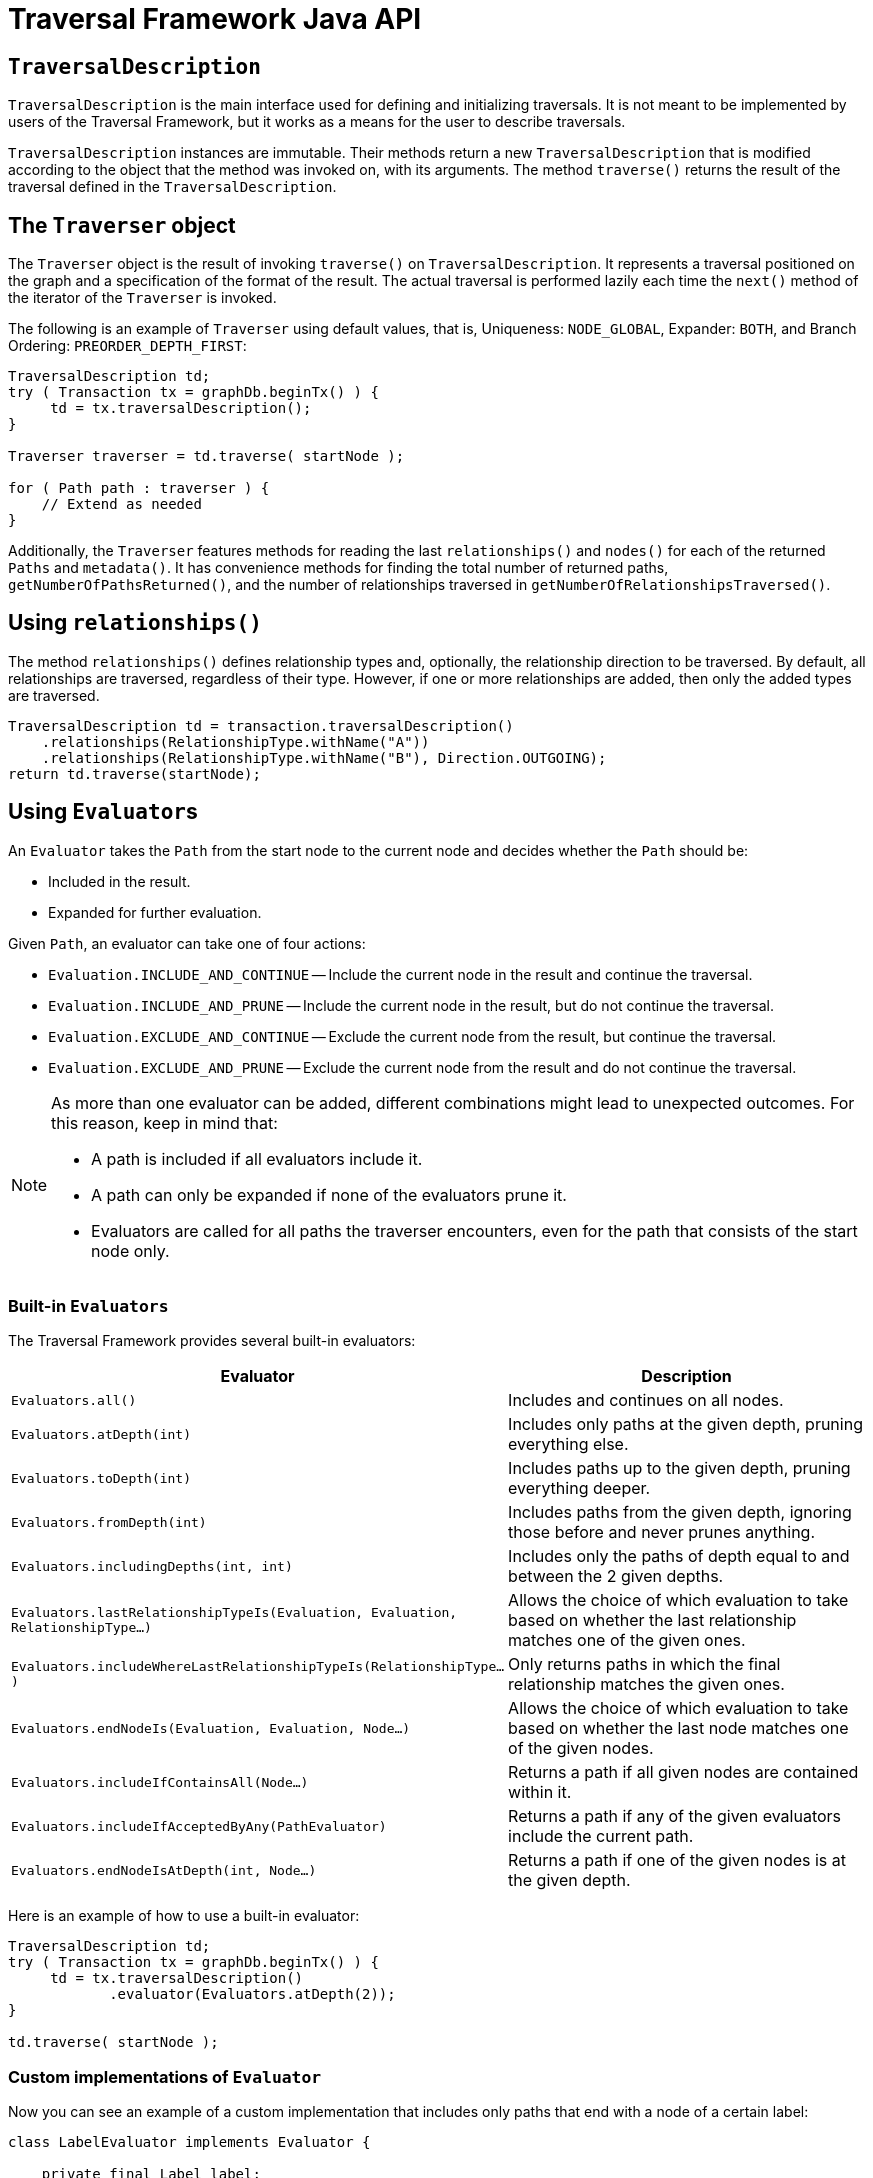 :description: Neo4j Traversal Framework Java API.

:org-neo4j-graphdb-Direction-both: {neo4j-javadocs-base-uri}/org/neo4j/graphdb/Direction.html#BOTH
:org-neo4j-graphdb-traversal-description: {neo4j-javadocs-base-uri}/org/neo4j/graphdb/Transaction.html#traversalDescription()
:org-neo4j-graphdb-path: {neo4j-javadocs-base-uri}/org/neo4j/graphdb/Path.html
:org-neo4j-graphalgo-package: {neo4j-javadocs-base-uri}/org/neo4j/graphalgo/package-summary.html

[[traversal-java-api]]
= Traversal Framework Java API

[[traversal-java-api-traversaldescription]]
== `TraversalDescription`

`TraversalDescription` is the main interface used for defining and initializing traversals.
It is not meant to be implemented by users of the Traversal Framework, but it works as a means for the user to describe traversals.

`TraversalDescription` instances are immutable.
Their methods return a new `TraversalDescription` that is modified according to the object that the method was invoked on, with its arguments.
The method `traverse()` returns the result of the traversal defined in the `TraversalDescription`.

[[traversal-java-api-traverser]]
== The `Traverser` object

The `Traverser` object is the result of invoking `traverse()` on `TraversalDescription`.
It represents a traversal positioned on the graph and a specification of the format of the result.
The actual traversal is performed lazily each time the `next()` method of the iterator of the `Traverser` is invoked.

The following is an example of `Traverser` using default values, that is, Uniqueness: `NODE_GLOBAL`, Expander: `BOTH`, and Branch Ordering: `PREORDER_DEPTH_FIRST`:

[source, java]
----
TraversalDescription td;
try ( Transaction tx = graphDb.beginTx() ) {
     td = tx.traversalDescription();
}

Traverser traverser = td.traverse( startNode );

for ( Path path : traverser ) {
    // Extend as needed
}
----

Additionally, the `Traverser` features methods for reading the last `relationships()` and `nodes()` for each of the returned `Paths` and `metadata()`.
It has convenience methods for finding the total number of returned paths, `getNumberOfPathsReturned()`, and the number of relationships traversed in `getNumberOfRelationshipsTraversed()`.

== Using `relationships()`

The method `relationships()` defines relationship types and, optionally, the relationship direction to be traversed.
By default, all relationships are traversed, regardless of their type.
However, if one or more relationships are added, then only the added types are traversed.

[source, java]
----
TraversalDescription td = transaction.traversalDescription()
    .relationships(RelationshipType.withName("A"))
    .relationships(RelationshipType.withName("B"), Direction.OUTGOING);
return td.traverse(startNode);
----

[[traversal-java-api-evaluator]]
== Using ``Evaluator``s

An `Evaluator` takes the `Path` from the start node to the current node and decides whether the `Path` should be:

* Included in the result.
* Expanded for further evaluation.

Given `Path`, an evaluator can take one of four actions:

* `Evaluation.INCLUDE_AND_CONTINUE` -- Include the current node in the result and continue the traversal.
* `Evaluation.INCLUDE_AND_PRUNE` -- Include the current node in the result, but do not continue the traversal.
* `Evaluation.EXCLUDE_AND_CONTINUE` -- Exclude the current node from the result, but continue the traversal.
* `Evaluation.EXCLUDE_AND_PRUNE` -- Exclude the current node from the result and do not continue the traversal.

[NOTE]
====
As more than one evaluator can be added, different combinations might lead to unexpected outcomes.
For this reason, keep in mind that:

* A path is included if all evaluators include it.
* A path can only be expanded if none of the evaluators prune it.
* Evaluators are called for all paths the traverser encounters, even for the path that consists of the start node only.
====

=== Built-in `Evaluators`

The Traversal Framework provides several built-in evaluators:

[options="header"]
|===
| Evaluator | Description

| `Evaluators.all()`
| Includes and continues on all nodes.

| `Evaluators.atDepth(int)`
| Includes only paths at the given depth, pruning everything else.

| `Evaluators.toDepth(int)`
| Includes paths up to the given depth, pruning everything deeper.

| `Evaluators.fromDepth(int)`
| Includes paths from the given depth, ignoring those before and never prunes anything.

| `Evaluators.includingDepths(int, int)`
| Includes only the paths of depth equal to and between the 2 given depths.

| `Evaluators.lastRelationshipTypeIs(Evaluation, Evaluation, RelationshipType...)`
| Allows the choice of which evaluation to take based on whether the last relationship matches one of the given ones.

| `Evaluators.includeWhereLastRelationshipTypeIs(RelationshipType...)`
| Only returns paths in which the final relationship matches the given ones.

| `Evaluators.endNodeIs(Evaluation, Evaluation, Node...)`
| Allows the choice of which evaluation to take based on whether the last node matches one of the given nodes.

| `Evaluators.includeIfContainsAll(Node...)`
| Returns a path if all given nodes are contained within it.

| `Evaluators.includeIfAcceptedByAny(PathEvaluator)`
| Returns a path if any of the given evaluators include the current path.

| `Evaluators.endNodeIsAtDepth(int, Node...)`
| Returns a path if one of the given nodes is at the given depth.

|===

Here is an example of how to use a built-in evaluator:

[source, java]
----
TraversalDescription td;
try ( Transaction tx = graphDb.beginTx() ) {
     td = tx.traversalDescription()
            .evaluator(Evaluators.atDepth(2));
}

td.traverse( startNode );
----

=== Custom implementations of `Evaluator`

Now you can see an example of a custom implementation that includes only paths that end with a node of a certain label:

[source, java]
----
class LabelEvaluator implements Evaluator {

    private final Label label;

    private LabelEvaluator(Label label) {
        this.label = label;
    }

    @Override
    public Evaluation evaluate(Path path) {
        if (path.endNode().hasLabel(label)) {
            return Evaluation.INCLUDE_AND_CONTINUE;
        } else {
            return Evaluation.EXCLUDE_AND_CONTINUE;
        }
    }
}
----

The following example features a combined evaluator, which returns all paths of length `2` that also have an end node with the label `A`:

[source, java]
----
TraversalDescription td;
try ( Transaction tx = graphDb.beginTx() ) {
     td = tx.traversalDescription()
            .evaluator(Evaluators.atDepth( 2 ))
            .evaluator(new LabelEvaluator(Label.label("A")));
}

td.traverse( startNode );
----

[[traversal-java-api-uniqueness]]
== `Uniqueness` options

Although the default is `NODE_GLOBAL`, it is possible to set the rules for how positions can be revisited during a traversal by adjusting the levels of `Uniqueness`.
These are some of the available options:

* `NONE` -- Any node in the graph may be revisited.
* `NODE_GLOBAL` -- No node in the entire graph may be visited more than once.
This could potentially consume a lot of memory since it requires keeping an in-memory data structure remembering all the visited nodes.
* `RELATIONSHIP_GLOBAL` -- No relationship in the entire graph may be visited more than once.
Just like `NODE_GLOBAL`, this could potentially use up a lot of memory.
However, since graphs typically have a larger number of relationships than nodes, the memory overhead of this `Uniqueness` level could grow even quicker.
* `NODE_PATH` -- A node may not occur previously in the path reaching up to it.
* `RELATIONSHIP_PATH` -- A relationship may not occur previously in the path reaching up to it.
* `NODE_RECENT` -- Similar to `NODE_GLOBAL` when it comes to using a global collection of visited nodes each position is checked against.
However, this Uniqueness level has a cap on how much memory it may consume in the form of a collection that only contains the most recently visited nodes.
The size of this collection can be specified by providing a number as the second argument to the `TraversalDescription.uniqueness()-method` along with the Uniqueness level.
* `RELATIONSHIP_RECENT` -- Works like `NODE_RECENT`, but with relationships instead of nodes.

Here is an example of a traversal using a built-in `Uniqueness` constraint:

[source, java]
----
TraversalDescription td;
try ( Transaction tx = graphDb.beginTx() ) {
     td = tx.traversalDescription();
            .uniqueness( Uniqueness.RELATIONSHIP_GLOBAL )
}

td.traverse( startNode );
----

[[traversal-java-api-branchselector]]
== `BranchOrderingPolicy` and `BranchSelector`

`BranchOrderingPolicy` is a factory for creating ``BranchSelector``s to decide in what order branches are returned -- that is, where a branch's position is represented as `Path` from the start node to the current node.

The Traversal Framework provides a few basic ordering implementations based on the link:https://en.wikipedia.org/wiki/Depth-first_search[depth-first^] and link:https://en.wikipedia.org/wiki/Breadth-first_search[breadth-first^] algorithms.
These are:

* `BranchOrderingPolicies.PREORDER_DEPTH_FIRST` -- Traversing depth first, visiting each node before visiting its child nodes.
* `BranchOrderingPolicies.POSTORDER_DEPTH_FIRST` -- Traversing depth first, visiting each node after visiting its child nodes.
* `BranchOrderingPolicies.PREORDER_BREADTH_FIRST` -- Traversing breadth first, visiting each node before visiting its child nodes.
* `BranchOrderingPolicies.POSTORDER_BREADTH_FIRST` -- Traversing breadth first, visiting each node after visiting its child nodes.

[NOTE]
====
Keep in mind that breadth-first traversals have a higher memory overhead than depth-first traversals.
====

The following example shows the result of `BranchOrderingPolicy` without any extra filter:

image::traversal_order_example_graph.png[align="center", role="middle", width=200]

[cols="1,1"]
|===
|Ordering policy |Order of the nodes in traversal

|`BranchOrderingPolicies.PREORDER_DEPTH_FIRST`
|a, b, d, c, e

|`BranchOrderingPolicies.POSTORDER_DEPTH_FIRST`
|d, b, e, c, a

|`BranchOrderingPolicies.PREORDER_BREADTH_FIRST`
|a, b, c, d, e

|`BranchOrderingPolicies.POSTORDER_BREADTH_FIRST`
|d, e, b, c, a
|===

Depth-first and breadth-first are common policies and can be accessed by the convenience methods `breadthFirst()` and `depthFirst()`.
This is equivalent to setting the `BranchOrderingPolicies.PREORDER_BREADTH_FIRST` / `BranchOrderingPolicies.PREORDER_DEPTH_FIRST` policy.

.Example of using `depthFirst()`:
[source, java, role="nocopy"]
----
TraversalDescription td;
try ( Transaction tx = graphDb.beginTx() ) {
     td = tx.traversalDescription()
            .depthFirst();
}

td.traverse( startNode );
----

.Example of using `BranchOrderingPolicies.PREORDER_BREADTH_FIRST`:
[source, java, role="nocopy"]
----
TraversalDescription td;
try ( Transaction tx = graphDb.beginTx() ) {
     td = tx.traversalDescription()
            .order( BranchOrderingPolicies.PREORDER_BREADTH_FIRST );
}

td.traverse( startNode );
----

Since `BranchSelector` carries state and hence needs to be uniquely instantiated for each traversal, it should be supplied to the `TraversalDescription` through a `BranchOrderingPolicy` interface, which is a factory of `BranchSelector` instances.

Even though a user of the Traversal Framework rarely needs to implement their own `BranchSelector`/ `BranchOrderingPolicy`, it is relevant to know that these parameters let graph algorithm implementors provide their own traversal orders.

Check the link:https://neo4j.com/docs/java-reference/current/java-embedded/graph-algorithms/[Neo4j Graph Algorithms package] to see `BestFirst` order `BranchSelector` / `BranchOrderingPolicy` that is used in `BestFirst` search algorithms such as A* and Dijkstra.


[[traversal-java-api-pathexpander]]
== Using `PathExpander`

The Traversal Framework uses `PathExpander` to discover the relationships that should be followed from a particular path to further branches in the traversal.

There are multiple ways of specifying `PathExpander`, such as:

* The built-in `PathExpander` defines some commonly used ``PathExpander``s.
* The `PathExpanderBuilder` allows the combination of definitions.
* It is possible to write a custom `PathExpander` by implementing the `PathExpander` interface.

=== Built-in ``PathExpander``s
The following path expanders are found in the class `PathExpander` and can be used to set a more specific `PathExpander` for the traversal:

* `allTypesAndDirections()` -- Expands all relationships in all directions (default).
* `forType(relationshipType)` -- Expands only relationships of a specific type.
* `forDirection(direction)` -- Expands only relationships in a specific direction.
* `forTypeAndDirection(relationshipType, direction)` -- Expands only relationships of a given type and a given direction.
* `forTypesAndDirections(relationshipType, direction, relationshipType, direction, ...)` -- Expands only relationships of the given types and their specific direction.
* `forConstantDirectionWithTypes(relationshipType, ...)` -- Expands only relationships of the given types, if they continue in the direction of the first relationship.

Here is an example of how to set a custom relationship expander that only expands outgoing relationships with the type `A`:

[source, java, role="nocopy"]
----
TraversalDescription td = transaction.traversalDescription()
    .expand(PathExpanders.forTypeAndDirection( RelationshipType.withName( "A" ), Direction.OUTGOING ));
td.traverse( startNode );
----

=== `PathExpanderBuilder`

The `PathExpanderBuilder` allows the combination of different `PathExpander` definitions.
It provides a more fine-grained level of customization without the need to write `PathExpander` from scratch.
It also contains a set of static methods allowing the creation of `PathExpander` with the following methods:

* `empty()` -- Expands no relationships.
* `emptyOrderedByType()` -- Expands no relationships and guarantees the order of how types will be expanded when any are added.
* `allTypesAndDirections()` -- Expands all relationships in any direction.
* `allTypes(Direction)` -- Expands all relationships in the given direction.

That `PathExpander` can then be further defined by the following methods:

* `add(relationshipType)` -- Expands relationships of the given type.
* `add(relationshipType, direction)` -- Expands relationships of the given type and direction.
* `remove(relationshipType)` -- Removes the expansion of relationships of the given type.
* `addNodeFilter(filter)` -- Adds a filter based on nodes.
* `addRelationshipFilter(filter)` -- Adds a filter based on relationships.

This is how it may look:

[source, java, role="nocopy"]
----
TraversalDescription td = transaction.traversalDescription()
    .expand(PathExpanderBuilder.empty()
                               .add(RelationshipType.withName("E1"))
                               .build());
td.traverse( startNode );
----

The following is an example of a custom `PathExpander` which tracks the weight of the path in its `BranchState` and only includes paths if the total weight is smaller than the given maximum weight:

[source, java, role="nocopy"]
----
class MaxWeightPathExpander implements PathExpander<Double>
{

    private final double maxWeight;

    public MaxWeightPathExpander( double maxWeight ) {
        this.maxWeight = maxWeight;
    }

    @Override
    public Iterable<Relationship> expand( Path path, BranchState<Double> branchState )
    {
        if (path.lastRelationship() != null) {
            branchState.setState( branchState.getState() + (double) path.lastRelationship().getProperty( "weight" ) );
        }

        Iterable<Relationship> relationships = path.endNode().getRelationships( Direction.OUTGOING );
        ArrayList<Relationship> filtered = new ArrayList<>();
        for ( Relationship relationship : relationships ) {
            if ( branchState.getState() + (double) relationship.getProperty( "weight" ) <= maxWeight ) {
                filtered.add(relationship);
            }
        }
        return filtered;
    }

    @Override
    public PathExpander reverse()
    {
        throw new RuntimeException( "Not needed for the MonoDirectional Traversal Framework" );
    }
}
----

Here is an example of how to use the custom `PathExpander` and set the initial state:

[source, java, role="nocopy"]
----
TraversalDescription td = transaction.traversalDescription()
        .expand( new MaxWeightPathExpander(5.0), InitialBranchState.DOUBLE_ZERO );
td.traverse( startNode );
----

